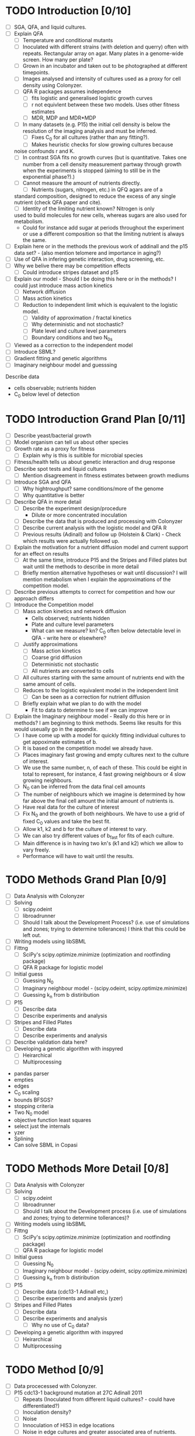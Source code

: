 * TODO Introduction [0/10]
  - [ ] SGA, QFA, and liquid cultures.
  - [ ] Explain QFA
    - [ ] Temperature and conditional mutants
    - [ ] Inoculated with different strains (with deletion and querry)
      often with repeats. Rectangular array on agar. Many plates in a
      genome-wide screen. How many per plate?
    - [ ] Grown in an incubator and taken out to be photographed at
      different timepoints.
    - [ ] Images analysed and intensity of cultures used as a proxy for
      cell density using Colonyzer.
    - [ ] QFA R packages assumes independence
      - [ ] fits logistic and generalised logistic growth curves
      - [ ] r not equivlent between these two models. Uses other fitness estimates
      - [ ] MDR, MDP and MDR*MDP
    - [ ] In many datasets (e.g. P15) the initial cell density is below the
      resolution of the imaging analysis and must be inferred.
      - [ ] Fixes C_0 for all cultures (rather than any fitting?).
      - [ ] Makes heuristic checks for slow growing cultures because
	noise confounds r and K.
    - [ ] In contrast SGA fits no growth curves (but is
      quantitative. Takes one number from a cell density measurement
      partway through growth when the experiments is stopped (aiming to
      still be in the exponential phase?).)
    - [ ] Cannot measure the amount of nutrients directly.
      - [ ] Nutrients (sugars, nitrogen, etc.) in QFQ agars are of a
	standard composition, designed to reduce the excess of any single
	nutrient (check QFA paper and cite).
      - [ ] Identity of the limiting nutrient known? Nitrogen is only
	used to build molecules for new cells, whereas sugars are also
	used for metabolism.
	- Could for instance add sugar at periods throughout the
          experiment or use a different composition so that the limiting
          nutrient is always the same.
  - [ ] Explain here or in the methods the previous work of addinall
    and the p15 data set? - (also mention telomere and importance in
    aging?)
  - [ ] Use of QFA in infering genetic interaction, drug screening, etc.
  - [ ] Why we belive there may be competition effects
    - [ ] Could introduce stripes dataset and p15
  - [ ] Explain our model - Should I be doing this here or in the
    methods? I could just introduce mass action kinetics
    - [ ] Network diffusion
    - [ ] Mass action kinetics
    - [ ] Reduction to independent limit which is equivalent to the
      logistic model.
      - [ ] Validity of approximation / fractal kinetics
      - [ ] Why deterministic and not stochastic?
      - [ ] Plate level and culture level parameters
      - [ ] Boundary conditions and two N_0s
  - [ ] Viewed as a correction to the independent model
  - [ ] Introduce SBML?
  - [ ] Gradient fitting and genetic algorithms
  - [ ] Imaginary neighbour model and guesssing

# I think it might be best to get all of the figures I want for the
# results FIRST and then just explain how I got them here.


Describe data
- cells observable; nutrients hidden
- C_0 below level of detection

* TODO Introduction Grand Plan [0/11]
  - [ ] Describe yeast/bacterial growth
  - [ ] Model organism can tell us about other species
  - [ ] Growth rate as a proxy for fitness
    - [ ] Explain why is this is suitible for microbial species
  - [ ] Fitness/health tells us about genetic interaction and drug
    response
  - [ ] Describe spot tests and liquid cultures
    - [ ] Mention disagreement in fitness estimates between growth mediums
  - [ ] Introduce SGA and QFA
    - [ ] Why hightroughput? same conditions/more of the genome
    - [ ] Why quantitative is better
  - [ ] Describe QFA in more detail
    - [ ] Describe the experiment design/procedure
      - Dilute or more concentrated inoculation
    - [ ] Describe the data that is produced and processing with Colonyzer
    - [ ] Describe current analysis with the logistic model and QFA R
    - [ ] Previous results (Adinall) and follow up (Holstein &
      Clark) - Check which results were actually followed up.
  - [ ] Explain the motivation for a nutrient diffusion model and
    current support for an effect on results
    - [ ] At the same time, introduce P15 and the Stripes and Filled
      plates but wait until the methods to describe in more detail
    - [ ] Briefly mention alternative hypotheses or wait until
      discussion? I will mention metabolism when I explain the
      approximations of the competition model.
  - [ ] Describe previous attempts to correct for competition and how
    our approach differs
  - [ ] Introduce the Competition model
    - [ ] Mass action kinetics and network diffusion
      - Cells observed; nutrients hidden
      - Plate and culture level parameters
      - What can we measure? kn? C_0 often below detectable level in
        QFA - write here or elsewhere?
    - [ ] Justify approximations
      - [ ] Mass action kinetics
      - [ ] Coarse grid diffusion
      - [ ] Deterministic not stochastic
      - [ ] All nutrients are converted to cells
	- [ ] All cultures starting with the same amount of nutrients
          end with the same amount of cells.
    - [ ] Reduces to the logistic equivalent model in the independent limit
      - [ ] Can be seen as a correction for nutrient diffusion
    - [ ] Briefly explain what we plan to do with the model
      - Fit to data to determine to see if we can improve
  - [ ] Explain the Imaginary neighbour model - Really do this here or
    in methods? I am beginning to think methods. Seems like results
    for this would useually go in the appendix.
    - [ ] I have come up with a model for quickly fitting individual
      cultures to get appoximate estimates of b.
    - [ ] It is based on the competition model we already have.
    - [ ] Places imaginary fast growing and empty cultures next to the
      culture of interest.
    - [ ] We use the same number, n, of each of these. This could be
      eight in total to represent, for instance, 4 fast growing
      neighbours or 4 slow growing neighbours.
    - [ ] N_0 can be inferred from the data final cell amounts
    - [ ] The number of neighbours which we imagine is determined by
      how far above the final cell amount the initial amount of
      nutrients is.
    - [ ] Have real data for the culture of interest
    - [ ] Fix N_0 and the growth of both neighbours. We have to use a
      grid of fixed C_0 values and take the best fit.
    - [ ] Allow k1, k2 and b for the culture of interest to vary.
    - [ ] We can also try different values of b_fast for fits of each
      culture.
    - [ ] Main difference is in having two kn's (k1 and k2) which we
      allow to vary freely.
    - Performance will have to wait until the results.
#  - [ ] Validation data from spot tests - Explain here, in the methods or in the results?


* TODO Methods Grand Plan [0/9]
  - [ ] Data Analysis with Colonyzer
  - [ ] Solving
    - [ ] scipy.odeint
    - [ ] libroadrunner
    - [ ] Should I talk about the Development Process? (i.e. use of
      simulations and zones; trying to determine tollerances) I think
      that this could be left out.
  - [ ] Writing models using libSBML
  - [ ] Fittng
    - [ ] SciPy's scipy.optimize.minimize (optimization and rootfinding package)
    - [ ] QFA R package for logistic model
  - [ ] Initial guess
    - [ ] Guessing N_0
    - [ ] Imaginary neighbour model - (scipy.odeint, scipy.optimize.minimize)
    - [ ] Guessing k_n from b distiribution
  - [ ] P15
    - [ ] Describe data
    - [ ] Describe experiments and analysis
  - [ ] Stripes and Filled Plates
    - [ ] Describe data
    - [ ] Describe experiments and analysis
  - [ ] Describe validation data here?
  - [ ] Developing a genetic algorithm with inspyred
    - [ ] Heirarchical
    - [ ] Multiprocessing


- pandas parser
- empties
- edges
- C_0 scaling
- bounds BFSGS?
- stopping criteria
- Two N_0 model
- objective function least squares
- select just the internals
- yzer
- Splining
- Can solve SBML in Copasi


* TODO Methods More Detail [0/8]
  - [ ] Data Analysis with Colonyzer
  - [ ] Solving
    - [ ] scipy.odeint
    - [ ] libroadrunner
    - [ ] Should I talk about the Development process (i.e. use of simulations and zones; trying to determine tollerances)?
  - [ ] Writing models using libSBML
  - [ ] Fittng
    - [ ] SciPy's scipy.optimize.minimize (optimization and rootfinding package)
    - [ ] QFA R package for logistic model
  - [ ] Initial guess
    - [ ] Guessing N_0
    - [ ] Imaginary neighbour model - (scipy.odeint, scipy.optimize.minimize)
    - [ ] Guessing k_n from b distiribution
  - [ ] P15
    - [ ] Describe data (cdc13-1 Adinall etc,)
    - [ ] Describe experiments and analysis (yzer)
  - [ ] Stripes and Filled Plates
    - [ ] Describe data
    - [ ] Describe experiments and analysis
      - [ ] Why no use of C_0 data?
  - [ ] Developing a genetic algorithm with inspyred
    - [ ] Heirarchical
    - [ ] Multiprocessing






* TODO Method [0/9]
  - [ ] Data procecessed with Colonyzer.
  - [ ] P15 cdc13-1 background mutation at 27C Adinall 2011
    - [ ] Repeats (Inoculated from different liquid cultures? - could
      have differentiated?)
    - [ ] Inoculation density?
    - [ ] Noise
    - [ ] Innoculation of HIS3 in edge locations
    - [ ] Noise in edge cultures and greater associated area of
      nutrients. (Remove from model)
  - [ ] Stripes and Filled data sets
    - [ ] Validated against this experiment.
    - [ ] Low numbers of repeats (none for most cultures)
    - [ ] What is background mutation if there is one?
    - [ ]
    - [ ] Different strains innoculated in columns with gaps left in one plate
    - [ ] Gaps filled with other strains on a separate plate (How do these differ?)
    - [ ] Identical strains on both plates inoculated from the same
      liquid cultures.
  - [ ] Simulation and Fitting with a Gradient method.
    - [ ] odeint and least squares
    - [ ] scipy.optimize.minimize
    - [ ] Fit C_0, N_0, and kn (plate level) and b (culture level) collectively
    - [ ] Scaling of C_0
  - [ ] Logistic equivalent model
  - [ ] Speeding up the solver
    - [ ] 5x speed up by vectorizing operations using numpy. Still too slow.
    - [ ] Wrote models in SBML using libSBML solved with
      libroadrunner. Could also solve and fit in Copasi.
    - [ ] Species, parameters, and reaction equations are
      automatically generated for any dimension plate.
    - [ ] Flexibility to change the model defining a new reaction or
      rate equations including new species. Permits reactions within a
      cell or diffusion between horizontal and horizontal and vertical
      neighbours (could technically be reactions other than
      diffusion).
    - [ ] Explain how a model is defined and
    - [ ] dealing with boundaries
      - [ ] P15 data has the same strain around the whole edge. Have
        access to a greater area of nutrinients becasue there is a
        zone around the edge of the agar where no cultures are
        inoculated. This differs for each side depending on how
        centrally the cultures have been inoculated onto the plate. An
        again greater are of the agar belongs to corners cultures. We
        treat all edge cultures the same and use a second N_0 in the
        model. We will discard edge cultures from our final results but aim to increase the accuracy of estimates of inner cultures b
      - [ ] More nutrients, same starting concentration, same reaction area/volume
      - [ ] Could have
  - [ ] Python implementation
    - [ ] "empties" to remove empty c_meas from the objective
      function. Not simpy enough to set b to zero as would bias C_0
      estimates.
  - [ ] Splining using python for data wihth manyu timepoints
  - [ ] Genetic algorithm
    - [ ] hierarchical
    - [ ] insypred
    - [ ] multiprocessing


# Cite matplotlib in methods?

How do I go about acknowledge people involved in the work?
* TODO Acknowlegements
  - [ ] Conor - Coming up with the model and idea for the project. Collaborated throughout.
    - Should I reference some of your blog posts?
  - [ ] Paolo - Suggested to use roadrunner for instance
  - [ ] Helena - I wish to talk about her project to discuss issues
    with C_0
  - [ ] Addinall - P15
  - [ ] Who? - Stripes and Filled
  - [ ] David - Validation spot test data
